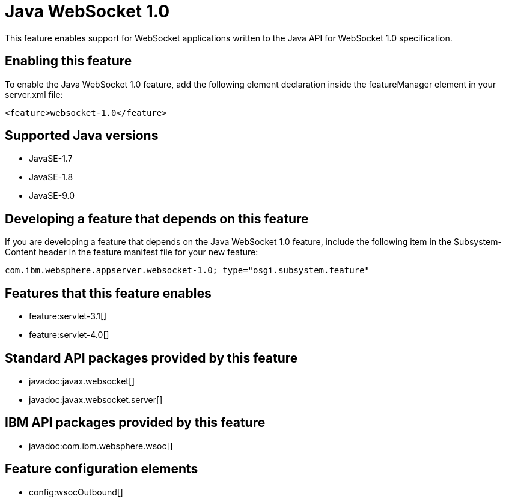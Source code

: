 = Java WebSocket 1.0
:linkcss: 
:page-layout: feature
:nofooter: 

This feature enables support for WebSocket applications written to the Java API for WebSocket 1.0 specification.

== Enabling this feature
To enable the Java WebSocket 1.0 feature, add the following element declaration inside the featureManager element in your server.xml file:


----
<feature>websocket-1.0</feature>
----

== Supported Java versions

* JavaSE-1.7
* JavaSE-1.8
* JavaSE-9.0

== Developing a feature that depends on this feature
If you are developing a feature that depends on the Java WebSocket 1.0 feature, include the following item in the Subsystem-Content header in the feature manifest file for your new feature:


[source,]
----
com.ibm.websphere.appserver.websocket-1.0; type="osgi.subsystem.feature"
----

== Features that this feature enables
* feature:servlet-3.1[]
* feature:servlet-4.0[]

== Standard API packages provided by this feature
* javadoc:javax.websocket[]
* javadoc:javax.websocket.server[]

== IBM API packages provided by this feature
* javadoc:com.ibm.websphere.wsoc[]

== Feature configuration elements
* config:wsocOutbound[]
